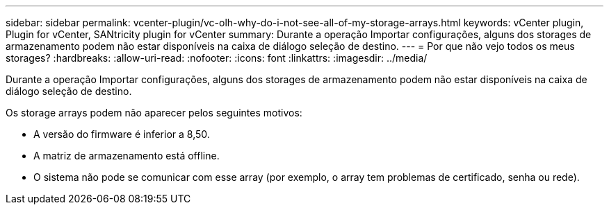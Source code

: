 ---
sidebar: sidebar 
permalink: vcenter-plugin/vc-olh-why-do-i-not-see-all-of-my-storage-arrays.html 
keywords: vCenter plugin, Plugin for vCenter, SANtricity plugin for vCenter 
summary: Durante a operação Importar configurações, alguns dos storages de armazenamento podem não estar disponíveis na caixa de diálogo seleção de destino. 
---
= Por que não vejo todos os meus storages?
:hardbreaks:
:allow-uri-read: 
:nofooter: 
:icons: font
:linkattrs: 
:imagesdir: ../media/


[role="lead"]
Durante a operação Importar configurações, alguns dos storages de armazenamento podem não estar disponíveis na caixa de diálogo seleção de destino.

Os storage arrays podem não aparecer pelos seguintes motivos:

* A versão do firmware é inferior a 8,50.
* A matriz de armazenamento está offline.
* O sistema não pode se comunicar com esse array (por exemplo, o array tem problemas de certificado, senha ou rede).


